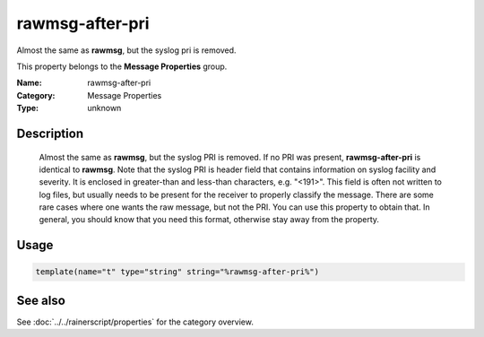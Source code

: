 .. _prop-message-rawmsg-after-pri:
.. _properties.message.rawmsg-after-pri:

rawmsg-after-pri
================

.. index::
   single: properties; rawmsg-after-pri
   single: rawmsg-after-pri

.. summary-start

Almost the same as **rawmsg**, but the syslog pri is removed.

.. summary-end

This property belongs to the **Message Properties** group.

:Name: rawmsg-after-pri
:Category: Message Properties
:Type: unknown

Description
-----------
  Almost the same as **rawmsg**, but the syslog PRI is removed.
  If no PRI was present, **rawmsg-after-pri** is identical to
  **rawmsg**. Note that the syslog PRI is header field that
  contains information on syslog facility and severity. It is
  enclosed in greater-than and less-than characters, e.g.
  "<191>". This field is often not written to log files, but
  usually needs to be present for the receiver to properly
  classify the message. There are some rare cases where one
  wants the raw message, but not the PRI. You can use this
  property to obtain that. In general, you should know that you
  need this format, otherwise stay away from the property.

Usage
-----
.. _properties.message.rawmsg-after-pri-usage:

.. code-block:: rsyslog

   template(name="t" type="string" string="%rawmsg-after-pri%")

See also
--------
See :doc:`../../rainerscript/properties` for the category overview.

